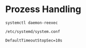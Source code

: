 * Prozess Handling

#+begin_src 
systemctl daemon-reexec
#+end_src

#+begin_src 
/etc/systemd/system.conf
#+end_src

#+begin_src 
DefaultTimeoutStopSec=10s
#+end_src
